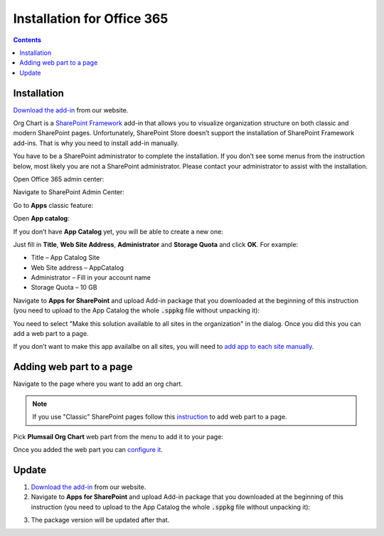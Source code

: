 Installation for Office 365
===========================

.. contents:: Contents
   :local:
   :depth: 1


Installation
------------

`Download the add-in <https://plumsail.com/sharepoint-orgchart/download/>`_  from our website.

Org Chart is a `SharePoint Framework <https://docs.microsoft.com/en-us/sharepoint/dev/spfx/sharepoint-framework-overview>`_ add-in that allows you to visualize organization structure on both classic and modern SharePoint pages. Unfortunately, SharePoint Store doesn’t support the installation of SharePoint Framework add-ins. That is why you need to install add-in manually.

You have to be a SharePoint administrator to complete the installation. If you don’t see some menus from the instruction below, most likely you are not a SharePoint administrator. Please contact your administrator to assist with the installation.

Open Office 365 admin center:

.. image:: /../_static/img/getting-started/installation-office365/OpenAdminCenter.png
    :alt: Admin center

Navigate to SharePoint Admin Center:

.. image:: /../_static/img/getting-started/installation-office365/OpenSharePointAdminCenter.png
    :alt: Admin center

Go to **Apps** classic feature:

.. image:: /../_static/img/getting-started/installation-office365/OpenAppCatalog1.png
    :alt: App catalog

Open **App catalog**:

.. image:: /../_static/img/getting-started/installation-office365/OpenAppCatalog2.png
    :alt: App catalog

If you don’t have **App Catalog** yet, you will be able to create a new one:

.. image:: /../_static/img/getting-started/installation-office365/CreateAppCatalog1.png
    :alt: Create App catalog

Just fill in **Title**, **Web Site Address**, **Administrator** and **Storage Quota** and click **OK**. For example:

- Title – App Catalog Site
- Web Site address – AppCatalog
- Administrator – Fill in your account name
- Storage Quota – 10 GB


.. image:: /../_static/img/getting-started/installation-office365/CreateAppCatalogSiteCollection.png
    :alt: Create App catalog site collection

Navigate to **Apps for SharePoint** and upload Add-in package that you downloaded at the beginning of this instruction (you need to upload to the App Catalog the whole :code:`.sppkg` file without unpacking it):

.. image:: /../_static/img/getting-started/installation-office365/UploadAppToCatalog.png
    :alt: Upload app to catalog

You need to select "Make this solution available to all sites in the organization" in the dialog. Once you did this you can add a web part to a page.

.. image:: /../_static/img/getting-started/installation-office365/orgchart-trust.png
    :alt: OrgChart trust

If you don’t want to make this app availalbe on all sites, you will need to `add app to each site manually <install-add-site-want-add-org-chart.html>`_.

Adding web part to a page
-------------------------

Navigate to the page where you want to add an org chart.

.. note:: If you use "Classic" SharePoint pages follow this  `instruction <add-org-chart-to-classic-page.html>`_  to add web part to a page.

Pick **Plumsail Org Chart** web part from the menu to add it to your page:

.. image:: /../_static/img/getting-started/installation-office365/addWepartModern.png
    :alt: Add web part

Once you added the web part you can `configure it <../getting-started/quick-configuration.html>`_.


Update
------

1. `Download the add-in <https://plumsail.com/sharepoint-orgchart/download/>`_  from our website.

2. Navigate to **Apps for SharePoint** and upload Add-in package that you downloaded at the beginning of this      instruction (you need to upload to the App Catalog the whole :code:`.sppkg` file without unpacking it):

.. image:: /../_static/img/getting-started/installation-office365/UploadAppToCatalog.png
    :alt: Upload app to catalog

3. The package version will be updated after that.
